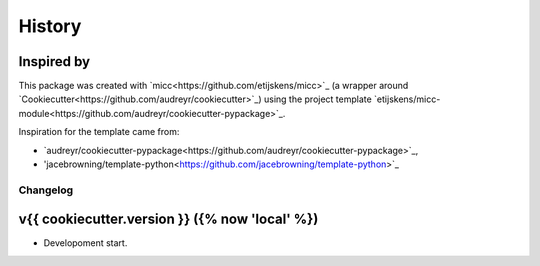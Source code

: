 History
=======

Inspired by
-----------

This package was created with `micc<https://github.com/etijskens/micc>`_ (a
wrapper around `Cookiecutter<https://github.com/audreyr/cookiecutter>`_)
using the project template 
`etijskens/micc-module<https://github.com/audreyr/cookiecutter-pypackage>`_. 

Inspiration for the template came from: 

* `audreyr/cookiecutter-pypackage<https://github.com/audreyr/cookiecutter-pypackage>`_,
* 'jacebrowning/template-python<https://github.com/jacebrowning/template-python>`_

Changelog
+++++++++

v{{ cookiecutter.version }} ({% now 'local' %})
-----------------------------------------------

* Developoment start.
